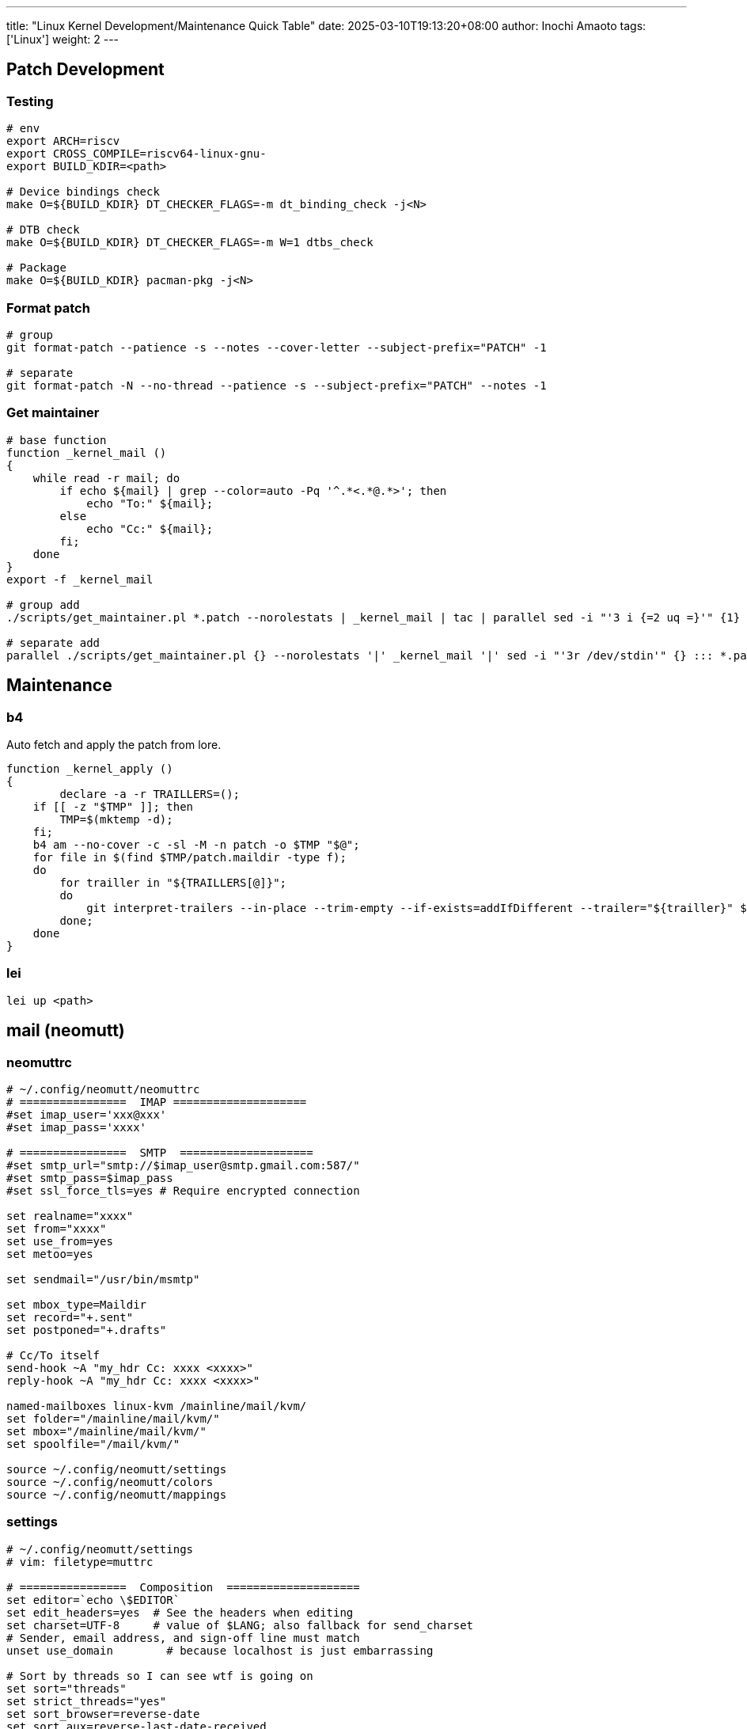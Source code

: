 ---
title: "Linux Kernel Development/Maintenance Quick Table"
date: 2025-03-10T19:13:20+08:00
author: Inochi Amaoto
tags: ['Linux']
weight: 2
---

== Patch Development

=== Testing

[source,bash]
----
# env
export ARCH=riscv
export CROSS_COMPILE=riscv64-linux-gnu-
export BUILD_KDIR=<path>

# Device bindings check
make O=${BUILD_KDIR} DT_CHECKER_FLAGS=-m dt_binding_check -j<N>

# DTB check
make O=${BUILD_KDIR} DT_CHECKER_FLAGS=-m W=1 dtbs_check

# Package
make O=${BUILD_KDIR} pacman-pkg -j<N>
----

=== Format patch

[source,bash]
----
# group
git format-patch --patience -s --notes --cover-letter --subject-prefix="PATCH" -1

# separate
git format-patch -N --no-thread --patience -s --subject-prefix="PATCH" --notes -1
----

=== Get maintainer

[source,bash]
----
# base function
function _kernel_mail ()
{
    while read -r mail; do
        if echo ${mail} | grep --color=auto -Pq '^.*<.*@.*>'; then
            echo "To:" ${mail};
        else
            echo "Cc:" ${mail};
        fi;
    done
}
export -f _kernel_mail

# group add
./scripts/get_maintainer.pl *.patch --norolestats | _kernel_mail | tac | parallel sed -i "'3 i {=2 uq =}'" {1} ::: *.patch :::: -

# separate add
parallel ./scripts/get_maintainer.pl {} --norolestats '|' _kernel_mail '|' sed -i "'3r /dev/stdin'" {} ::: *.patch
----

== Maintenance

=== b4

Auto fetch and apply the patch from lore.

[source,bash]
----
function _kernel_apply ()
{
	declare -a -r TRAILLERS=();
    if [[ -z "$TMP" ]]; then
        TMP=$(mktemp -d);
    fi;
    b4 am --no-cover -c -sl -M -n patch -o $TMP "$@";
    for file in $(find $TMP/patch.maildir -type f);
    do
        for trailler in "${TRAILLERS[@]}";
        do
            git interpret-trailers --in-place --trim-empty --if-exists=addIfDifferent --trailer="${trailler}" $file;
        done;
    done
}
----

=== lei

[source,bash]
----
lei up <path>
----

== mail (neomutt)

=== neomuttrc

[source,bash]
----
# ~/.config/neomutt/neomuttrc
# ================  IMAP ====================
#set imap_user='xxx@xxx'
#set imap_pass='xxxx'

# ================  SMTP  ====================
#set smtp_url="smtp://$imap_user@smtp.gmail.com:587/"
#set smtp_pass=$imap_pass
#set ssl_force_tls=yes # Require encrypted connection

set realname="xxxx"
set from="xxxx"
set use_from=yes
set metoo=yes

set sendmail="/usr/bin/msmtp"

set mbox_type=Maildir
set record="+.sent"
set postponed="+.drafts"

# Cc/To itself
send-hook ~A "my_hdr Cc: xxxx <xxxx>"
reply-hook ~A "my_hdr Cc: xxxx <xxxx>"

named-mailboxes linux-kvm /mainline/mail/kvm/
set folder="/mainline/mail/kvm/"
set mbox="/mainline/mail/kvm/"
set spoolfile="/mail/kvm/"

source ~/.config/neomutt/settings
source ~/.config/neomutt/colors
source ~/.config/neomutt/mappings
----

=== settings

[source,bash]
----
# ~/.config/neomutt/settings
# vim: filetype=muttrc

# ================  Composition  ====================
set editor=`echo \$EDITOR`
set edit_headers=yes  # See the headers when editing
set charset=UTF-8     # value of $LANG; also fallback for send_charset
# Sender, email address, and sign-off line must match
unset use_domain        # because localhost is just embarrassing

# Sort by threads so I can see wtf is going on
set sort="threads"
set strict_threads="yes"
set sort_browser=reverse-date
set sort_aux=reverse-last-date-received
set collapse_unread="yes"

# ignore duplicate thread
set duplicate_threads=false

# Show Message-Id in the window
unignore Message-Id:
----

=== mappings

[source,bash]
----
# ~/.config/neomutt/mappings
# vim: filetype=muttrc

# Lets me collapse fucking everything
bind index = collapse-all
bind index - collapse-thread

bind pager g noop
bind pager g group-chat-reply
----

=== color

[source,bash]
----
# ~/.config/neomutt/color
# vim: filetype=muttrc

# Header colors:
color header blue default ".*"
color header brightmagenta default "^(From)"
color header brightcyan default "^(Subject)"
color header brightwhite default "^(CC|BCC)"

mono bold bold
mono underline underline
mono indicator reverse
mono error bold
color normal default default
color indicator brightcyan default # currently selected message. default makes bar clear, disabled arrow to save space.
color sidebar_highlight red default
color sidebar_divider brightblack black
color sidebar_flagged red black
color sidebar_new green black
color normal brightyellow default
color error red default
color tilde black default
color message cyan default
color markers red white
color attachment white default
color search brightmagenta default
color status brightyellow black
color hdrdefault brightgreen default
color quoted green default
color quoted1 blue default
color quoted2 cyan default
color quoted3 yellow default
color quoted4 red default
color quoted5 brightred default
color signature brightgreen default
color bold black default
color underline black default
color normal default default

color body brightred default "[\-\.+_a-zA-Z0-9]+@[\-\.a-zA-Z0-9]+" # Email addresses
color body brightblue default "(https?|ftp)://[\-\.,/%~_:?&=\#a-zA-Z0-9]+" # URL
color body green default "\`[^\`]*\`" # Green text between ` and `
color body brightblue default "^# \.*" # Headings as bold blue
color body brightcyan default "^## \.*" # Subheadings as bold cyan
color body brightgreen default "^### \.*" # Subsubheadings as bold green
color body yellow default "^(\t| )*(-|\\*) \.*" # List items as yellow
color body brightcyan default "[;:][-o][)/(|]" # emoticons
color body brightcyan default "[;:][)(|]" # emoticons
color body brightcyan default "[ ][*][^*]*[*][ ]?" # more emoticon?
color body brightcyan default "[ ]?[*][^*]*[*][ ]" # more emoticon?
color body red default "(BAD signature)"
color body cyan default "(Good signature)"
color body brightblack default "^gpg: Good signature .*"
color body brightyellow default "^gpg: "
color body brightyellow red "^gpg: BAD signature from.*"
mono body bold "^gpg: Good signature"
color body red default "([a-z][a-z0-9+-]*://(((([a-z0-9_.!~*'();:&=+$,-]|%[0-9a-f][0-9a-f])*@)?((([a-z0-9]([a-z0-9-]*[a-z0-9])?)\\.)*([a-z]([a-z0-9-]*[a-z0-9])?)\\.?|[0-9]+\\.[0-9]+\\.[0-9]+\\.[0-9]+)(:[0-9]+)?)|([a-z0-9_.!~*'()$,;:@&=+-]|%[0-9a-f][0-9a-f])+)(/([a-z0-9_.!~*'():@&=+$,-]|%[0-9a-f][0-9a-f])*(;([a-z0-9_.!~*'():@&=+$,-]|%[0-9a-f][0-9a-f])*)*(/([a-z0-9_.!~*'():@&=+$,-]|%[0-9a-f][0-9a-f])*(;([a-z0-9_.!~*'():@&=+$,-]|%[0-9a-f][0-9a-f])*)*)*)?(\\?([a-z0-9_.!~*'();/?:@&=+$,-]|%[0-9a-f][0-9a-f])*)?(#([a-z0-9_.!~*'();/?:@&=+$,-]|%[0-9a-f][0-9a-f])*)?|(www|ftp)\\.(([a-z0-9]([a-z0-9-]*[a-z0-9])?)\\.)*([a-z]([a-z0-9-]*[a-z0-9])?)\\.?(:[0-9]+)?(/([-a-z0-9_.!~*'():@&=+$,]|%[0-9a-f][0-9a-f])*(;([-a-z0-9_.!~*'():@&=+$,]|%[0-9a-f][0-9a-f])*)*(/([-a-z0-9_.!~*'():@&=+$,]|%[0-9a-f][0-9a-f])*(;([-a-z0-9_.!~*'():@&=+$,]|%[0-9a-f][0-9a-f])*)*)*)?(\\?([-a-z0-9_.!~*'();/?:@&=+$,]|%[0-9a-f][0-9a-f])*)?(#([-a-z0-9_.!~*'();/?:@&=+$,]|%[0-9a-f][0-9a-f])*)?)[^].,:;!)? \t\r\n<>\"]"

# Default index colors:
color index yellow default '.*'
color index_author red default '.*'
color index_number blue default
color index_subject cyan default '.*'

# For new mail:
color index brightyellow black "~N"
color index_author brightred black "~N"
color index_subject brightcyan black "~N"

color progress black brightcyan
----
